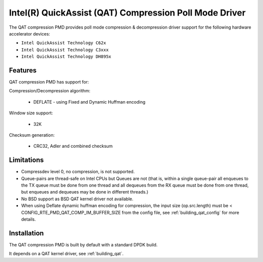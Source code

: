 ..  SPDX-License-Identifier: BSD-3-Clause
    Copyright(c) 2018 Intel Corporation.

Intel(R) QuickAssist (QAT) Compression Poll Mode Driver
=======================================================

The QAT compression PMD provides poll mode compression & decompression driver
support for the following hardware accelerator devices:

* ``Intel QuickAssist Technology C62x``
* ``Intel QuickAssist Technology C3xxx``
* ``Intel QuickAssist Technology DH895x``


Features
--------

QAT compression PMD has support for:

Compression/Decompression algorithm:

    * DEFLATE - using Fixed and Dynamic Huffman encoding

Window size support:

    * 32K

Checksum generation:

    * CRC32, Adler and combined checksum

Limitations
-----------

* Compressdev level 0, no compression, is not supported.
* Queue-pairs are thread-safe on Intel CPUs but Queues are not (that is, within a single
  queue-pair all enqueues to the TX queue must be done from one thread and all dequeues
  from the RX queue must be done from one thread, but enqueues and dequeues may be done
  in different threads.)
* No BSD support as BSD QAT kernel driver not available.
* When using Deflate dynamic huffman encoding for compression, the input size (op.src.length)
  must be < CONFIG_RTE_PMD_QAT_COMP_IM_BUFFER_SIZE from the config file,
  see :ref:`building_qat_config` for more details.


Installation
------------

The QAT compression PMD is built by default with a standard DPDK build.

It depends on a QAT kernel driver, see :ref:`building_qat`.
